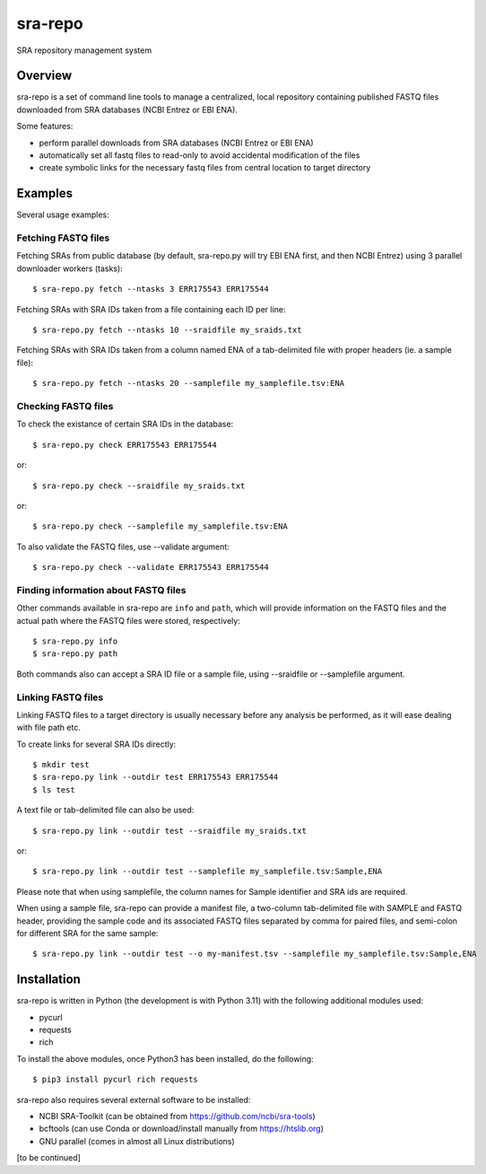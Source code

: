 
sra-repo
========

SRA repository management system


Overview
--------

sra-repo is a set of command line tools to manage a centralized, local repository containing
published FASTQ files downloaded from SRA databases (NCBI Entrez or EBI ENA).

Some features:

* perform parallel downloads from SRA databases (NCBI Entrez or EBI ENA)

* automatically set all fastq files to read-only to avoid accidental modification of the files

* create symbolic links for the necessary fastq files from central location to target directory



Examples
--------

Several usage examples:

Fetching FASTQ files
~~~~~~~~~~~~~~~~~~~~

Fetching SRAs from public database (by default, sra-repo.py will try EBI ENA first, and then NCBI Entrez) using 3 parallel downloader workers (tasks)::

    $ sra-repo.py fetch --ntasks 3 ERR175543 ERR175544

Fetching SRAs with SRA IDs taken from a file containing each ID per line::

    $ sra-repo.py fetch --ntasks 10 --sraidfile my_sraids.txt

Fetching SRAs with SRA IDs taken from a column named ENA of a tab-delimited file with proper
headers (ie. a sample file)::

    $ sra-repo.py fetch --ntasks 20 --samplefile my_samplefile.tsv:ENA

Checking FASTQ files
~~~~~~~~~~~~~~~~~~~~

To check the existance of certain SRA IDs in the database::

    $ sra-repo.py check ERR175543 ERR175544

or::

    $ sra-repo.py check --sraidfile my_sraids.txt

or::

    $ sra-repo.py check --samplefile my_samplefile.tsv:ENA

To also validate the FASTQ files, use --validate argument::

    $ sra-repo.py check --validate ERR175543 ERR175544

Finding information about FASTQ files
~~~~~~~~~~~~~~~~~~~~~~~~~~~~~~~~~~~~~

Other commands available in sra-repo are ``info`` and ``path``, which will provide
information on the FASTQ files and the actual path where the FASTQ files were stored,
respectively::

    $ sra-repo.py info
    $ sra-repo.py path

Both commands also can accept a SRA ID file or a sample file, using --sraidfile or --samplefile argument.

Linking FASTQ files
~~~~~~~~~~~~~~~~~~~

Linking FASTQ files to a target directory is usually necessary before any analysis be performed, as it will ease dealing with file path etc.

To create links for several SRA IDs directly::

    $ mkdir test
    $ sra-repo.py link --outdir test ERR175543 ERR175544
    $ ls test

A text file or tab-delimited file can also be used::

    $ sra-repo.py link --outdir test --sraidfile my_sraids.txt

or::

    $ sra-repo.py link --outdir test --samplefile my_samplefile.tsv:Sample,ENA

Please note that when using samplefile, the column names for Sample identifier and SRA ids are required.

When using a sample file, sra-repo can provide a manifest file, a two-column tab-delimited file
with SAMPLE and FASTQ header, providing the sample code and its associated FASTQ files
separated by comma for paired files, and semi-colon for different SRA for the same sample::

    $ sra-repo.py link --outdir test --o my-manifest.tsv --samplefile my_samplefile.tsv:Sample,ENA

Installation
------------

sra-repo is written in Python (the development is with Python 3.11) with the following additional modules used:

* pycurl

* requests

* rich


To install the above modules, once Python3 has been installed, do the following::

    $ pip3 install pycurl rich requests

sra-repo also requires several external software to be installed:

* NCBI SRA-Toolkit (can be obtained from https://github.com/ncbi/sra-tools)

* bcftools (can use Conda or download/install manually from https://htslib.org)

* GNU parallel (comes in almost all Linux distributions)

[to be continued]
